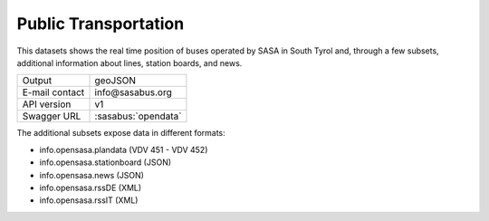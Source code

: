 
Public Transportation
---------------------

This datasets shows the real time position of buses operated by SASA
in South Tyrol and, through a few subsets, additional information
about lines, station boards, and news.

==============  ========================================================
Output          geoJSON
E-mail contact  info\@sasabus\.org
API version     v1
Swagger URL     :sasabus:`opendata`
==============  ========================================================


The additional subsets expose data in different formats:

+ info.opensasa.plandata (VDV 451 - VDV 452)
+ info.opensasa.stationboard (JSON)
+ info.opensasa.news (JSON)
+ info.opensasa.rssDE (XML)
+ info.opensasa.rssIT (XML)
